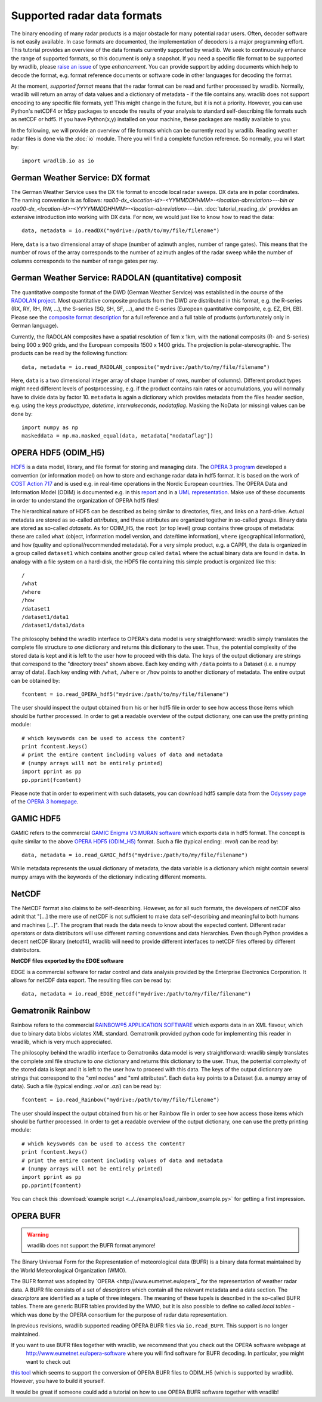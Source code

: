 ****************************
Supported radar data formats
****************************

The binary encoding of many radar products is a major obstacle for many potential radar users. Often, decoder software is not easily available. In case formats are documented, the implementation of decoders is a major programming effort. This tutorial provides an overview of the data formats currently supported by wradlib. We seek to continuously enhance the range of supported formats, so this document is only a snapshot. If you need a specific file format to be supported by wradlib, please `raise an issue <https://bitbucket.org/wradlib/wradlib/issues/new>`_ of type *enhancement*. You can provide support by adding documents which help to decode the format, e.g. format reference documents or software code in other languages for decoding the format.

At the moment, *supported format* means that the radar format can be read and further processed by wradlib. Normally, wradlib will return an array of data values and a dictionary of metadata - if the file contains any. wradlib does not support encoding to any specific file formats, yet! This might change in the future, but it is not a priority. However, you can use Python's netCDF4 or h5py packages to encode the results of your analysis to standard self-describing file formats such as netCDF or hdf5. If you have Python(x,y) installed on your machine, these packages are readily available to you.

In the following, we will provide an overview of file formats which can be currently read by wradlib. Reading weather radar files is done via the :doc:`io` module. There you will find a complete function reference. So normally, you will start by::

   import wradlib.io as io


German Weather Service: DX format
---------------------------------
The German Weather Service uses the DX file format to encode local radar sweeps. DX data are in polar coordinates. The naming convention is as follows: *raa00-dx_<location-id>-<YYMMDDHHMM>-<location-abreviation>---bin or raa00-dx_<location-id>-<YYYYMMDDHHMM>-<location-abreviation>---bin*.
:doc:`tutorial_reading_dx` provides an extensive introduction into working with DX data. For now, we would just like to know how to read the data::

   data, metadata = io.readDX("mydrive:/path/to/my/file/filename")

Here, ``data`` is a two dimensional array of shape (number of azimuth angles, number of range gates). This means that the number of rows of the array corresponds to the number of azimuth angles of the radar sweep while the number of columns corresponds to the number of range gates per ray.


German Weather Service: RADOLAN (quantitative) composit
-------------------------------------------------------
The quantitative composite format of the DWD (German Weather Service) was established in the course of the `RADOLAN project <http://www.dwd.de/RADOLAN>`_. Most quantitative composite products from the DWD are distributed in this format, e.g. the R-series (RX, RY, RH, RW, ...), the S-series (SQ, SH, SF, ...), and the E-series (European quantitative composite, e.g. EZ, EH, EB). Please see the `composite format description <http://www.dwd.de/bvbw/generator/DWDWWW/Content/Wasserwirtschaft/en/Unsere__Leistungen__en/Radarniederschlagsprodukte__en/RADOLAN__en/RADOLAN__RADVOR__OP__Komposit__format__2__2__1__pdf,templateId=raw,property=publicationFile.pdf/RADOLAN_RADVOR_OP_Komposit_format_2_2_1_pdf.pdf>`_ for a full reference and a full table of products (unfortunately only in German language).

Currently, the RADOLAN composites have a spatial resolution of 1km x 1km, with the national composits (R- and S-series) being 900 x 900 grids, and the European composits 1500 x 1400 grids. The projection is polar-stereographic. The products can be read by the following function::

   data, metadata = io.read_RADOLAN_composite("mydrive:/path/to/my/file/filename")

Here, ``data`` is a two dimensional integer array of shape (number of rows, number of columns). Different product types might need different levels of postprocessing, e.g. if the product contains rain rates or accumulations, you will normally have to divide data by factor 10. ``metadata`` is again a dictionary which provides metadata from the files header section, e.g. using the keys *producttype*, *datetime*, *intervalseconds*, *nodataflag*. Masking the NoData (or missing) values can be done by::

    import numpy as np
    maskeddata = np.ma.masked_equal(data, metadata["nodataflag"])


OPERA HDF5 (ODIM_H5)
--------------------
`HDF5 <http://www.hdfgroup.org/HDF5/>`_ is a data model, library, and file format for storing and managing data. The `OPERA 3 program <http://www.knmi.nl/opera>`_ developed a convention (or information model) on how to store and exchange radar data in hdf5 format. It is based on the work of `COST Action 717 <http://www.smhi.se/hfa_coord/cost717>`_ and is used e.g. in real-time operations in the Nordic European countries. The OPERA Data and Information Model (ODIM) is documented e.g. in this `report <http://www.knmi.nl/opera/opera3/OPERA_2008_03_WP2.1b_ODIM_H5_v2.1.pdf>`_ and in a `UML representation <http://www.knmi.nl/opera/opera3/OPERA_2008_18_WP2.1b_ODIM_UML.pdf>`_. Make use of these documents in order to understand the organization of OPERA hdf5 files!

The hierarchical nature of HDF5 can be described as being similar to directories, files, and links on a hard-drive. Actual metadata are stored as so-called *attributes*, and these attributes are organized together in so-called *groups*. Binary data are stored as so-called *datasets*. As for ODIM_H5, the ``root`` (or top level) group contains three groups of metadata: these are called ``what`` (object, information model version, and date/time information), ``where`` (geographical information), and ``how`` (quality and optional/recommended metadata). For a very simple product, e.g. a CAPPI, the data is organized in a group called ``dataset1`` which contains another group called ``data1`` where the actual binary data are found in ``data``. In analogy with a file system on a hard-disk, the HDF5 file containing this simple product is organized like this::

    /
    /what
    /where
    /how
    /dataset1
    /dataset1/data1
    /dataset1/data1/data

The philosophy behind the wradlib interface to OPERA's data model is very straightforward: wradlib simply translates the complete file structure to *one* dictionary and returns this dictionary to the user. Thus, the potential complexity of the stored data is kept and it is left to the user how to proceed with this data. The keys of the output dictionary are strings that correspond to the "directory trees" shown above. Each key ending with ``/data`` points to a Dataset (i.e. a numpy array of data). Each key ending with ``/what``, ``/where`` or ``/how`` points to another dictionary of metadata. The entire output can be obtained by::

    fcontent = io.read_OPERA_hdf5("mydrive:/path/to/my/file/filename")

The user should inspect the output obtained from his or her hdf5 file in order to see how access those items which should be further processed. In order to get a readable overview of the output dictionary, one can use the pretty printing module::

    # which keyswords can be used to access the content?
    print fcontent.keys()
    # print the entire content including values of data and metadata
    # (numpy arrays will not be entirely printed)
    import pprint as pp
    pp.pprint(fcontent)

Please note that in order to experiment with such datasets, you can download hdf5 sample data from the `Odyssey page <http://www.knmi.nl/opera/odc.html>`_ of the `OPERA 3 homepage <http://www.knmi.nl/opera>`_.


GAMIC HDF5
----------
GAMIC refers to the commercial `GAMIC Enigma V3 MURAN software <http://www.gamic.com/cgi-bin/info.pl?link=softwarebrowser3>`_ which exports data in hdf5 format. The concept is quite similar to the above `OPERA HDF5 (ODIM_H5)`_ format. Such a file (typical ending: *.mvol*) can be read by::

    data, metadata = io.read_GAMIC_hdf5("mydrive:/path/to/my/file/filename")

While metadata represents the usual dictionary of metadata, the data variable is a dictionary which might contain several numpy arrays with the keywords of the dictionary indicating different moments.

NetCDF
------
The NetCDF format also claims to be self-describing. However, as for all such formats, the developers of netCDF also admit that "[...] the mere use of netCDF is not sufficient to make data self-describing and meaningful to both humans and machines [...]". The program that reads the data needs to know about the expected content. Different radar operators or data distributors will use different naming conventions and data hierarchies. Even though Python provides a decent netCDF library (netcdf4), wradlib will need to provide different interfaces to netCDF files offered by different distributors.

**NetCDF files exported by the EDGE software**

EDGE is a commercial software for radar control and data analysis provided by the Enterprise Electronics Corporation. It allows for netCDF data export. The resulting files can be read by::

   data, metadata = io.read_EDGE_netcdf("mydrive:/path/to/my/file/filename") 

   
Gematronik Rainbow
------------------
Rainbow refers to the commercial `RAINBOW®5 APPLICATION SOFTWARE <http://www.gematronik.com/products/radar-components/rainbowR-5/>`_ which exports data in an XML flavour, which due to binary data blobs violates XML standard. Gematronik provided python code for implementing this reader in wradlib, which is very much appreciated.

The philosophy behind the wradlib interface to Gematroniks data model is very straightforward: wradlib simply translates the complete xml file structure to *one* dictionary and returns this dictionary to the user. Thus, the potential complexity of the stored data is kept and it is left to the user how to proceed with this data. The keys of the output dictionary are strings that correspond to the "xml nodes" and "xml attributes". Each ``data`` key points to a Dataset (i.e. a numpy array of data). Such a file (typical ending: *.vol* or *.azi*) can be read by::

    fcontent = io.read_Rainbow("mydrive:/path/to/my/file/filename")

The user should inspect the output obtained from his or her Rainbow file in order to see how access those items which should be further processed. In order to get a readable overview of the output dictionary, one can use the pretty printing module::

    # which keyswords can be used to access the content?
    print fcontent.keys()
    # print the entire content including values of data and metadata
    # (numpy arrays will not be entirely printed)
    import pprint as pp
    pp.pprint(fcontent)

You can check this :download:`example script <../../examples/load_rainbow_example.py>` for getting a first impression.


OPERA BUFR
----------

.. warning:: wradlib does not support the BUFR format anymore!

The Binary Universal Form for the Representation of meteorological data (BUFR) 
is a binary data format maintained by the World Meteorological Organization (WMO).

The BUFR format was adopted by `OPERA <http://www.eumetnet.eu/opera`_ for the representation of weather radar data.
A BUFR file consists of a set of *descriptors* which contain all the relevant metadata and a data section. 
The *descriptors* are identified as a tuple of three integers. The meaning of these tupels is described in the so-called BUFR 
tables. There are generic BUFR tables provided by the WMO, but it is also possible to define so called *local tables* 
- which was done by the OPERA consortium for the purpose of radar data representation.
 
In previous revisions, wradlib supported reading OPERA BUFR files via ``io.read_BUFR``. This support is no longer maintained.

If you want to use BUFR files together with wradlib, we recommend that you check out the OPERA software webpage at
 http://www.eumetnet.eu/opera-software where you will find software for BUFR decoding. In particular, you might want to check out 
`this tool <http://www.eumetnet.eu/sites/default/files/bufr-opera-mf-1.21.tar_.gz>`_ which seems to support the conversion of
OPERA BUFR files to ODIM_H5 (which is supported by wradlib). However, you have to build it yourself.

It would be great if someone could add a tutorial on how to use OPERA BUFR software together with wradlib!
